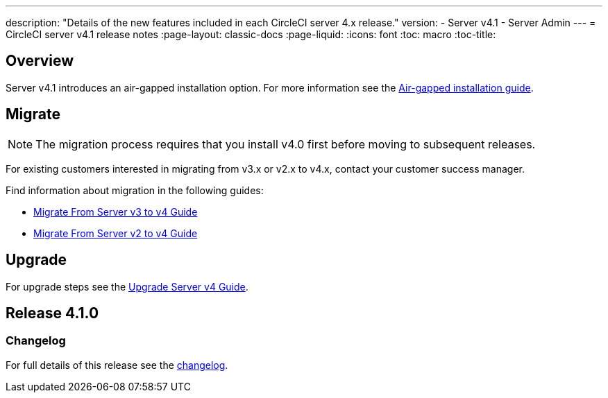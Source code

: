 ---
description: "Details of the new features included in each CircleCI server 4.x release."
version:
- Server v4.1
- Server Admin
---
= CircleCI server v4.1 release notes
:page-layout: classic-docs
:page-liquid:
:icons: font
:toc: macro
:toc-title:

[#overview]
== Overview

Server v4.1 introduces an air-gapped installation option. For more information see the xref:../air-gapped-installation/phase-1-prerequisites#[Air-gapped installation guide].

[#migraiton]
== Migrate

NOTE: The migration process requires that you install v4.0 first before moving to subsequent releases.

For existing customers interested in migrating from v3.x or v2.x to v4.x, contact your customer success manager.

Find information about migration in the following guides:

* xref:../installation/migrate-from-server-3-to-server-4#[Migrate From Server v3 to v4 Guide]
* xref:../installation/migrate-from-server-2-to-server-4#[Migrate From Server v2 to v4 Guide]

[#upgrade]
== Upgrade
For upgrade steps see the xref:../installation/upgrade-server#[Upgrade Server v4 Guide].

[#release-4-1-0]
== Release 4.1.0

[#changelog-4-1-0]
=== Changelog

For full details of this release see the https://circleci.com/server/changelog/#release-4-1-0[changelog].
